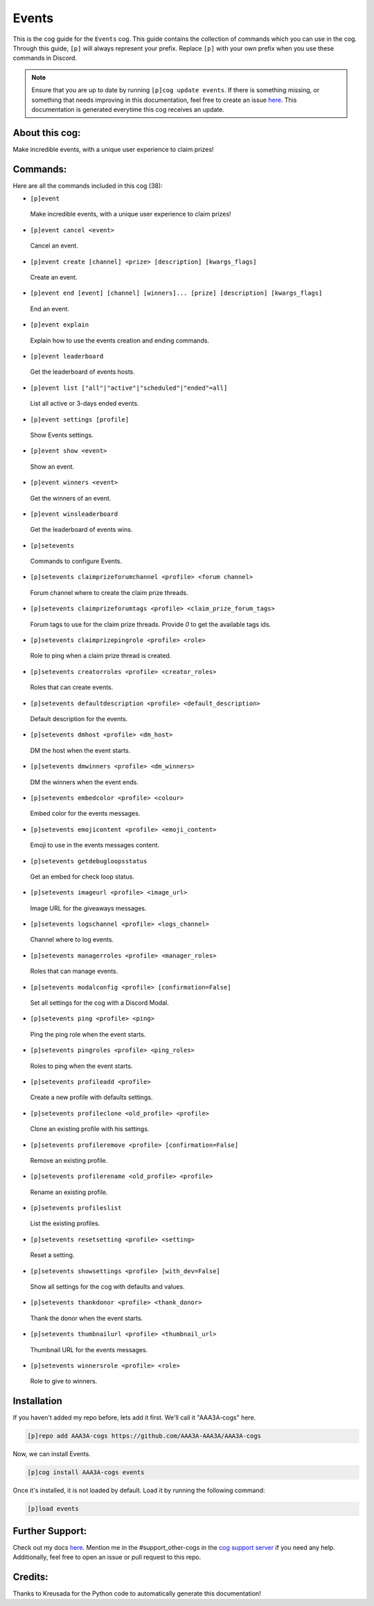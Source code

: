 .. _events:
======
Events
======

This is the cog guide for the ``Events`` cog. This guide contains the collection of commands which you can use in the cog.
Through this guide, ``[p]`` will always represent your prefix. Replace ``[p]`` with your own prefix when you use these commands in Discord.

.. note::

    Ensure that you are up to date by running ``[p]cog update events``.
    If there is something missing, or something that needs improving in this documentation, feel free to create an issue `here <https://github.com/AAA3A-AAA3A/AAA3A-cogs/issues>`_.
    This documentation is generated everytime this cog receives an update.

---------------
About this cog:
---------------

Make incredible events, with a unique user experience to claim prizes!

---------
Commands:
---------

Here are all the commands included in this cog (38):

* ``[p]event``
 Make incredible events, with a unique user experience to claim prizes!

* ``[p]event cancel <event>``
 Cancel an event.

* ``[p]event create [channel] <prize> [description] [kwargs_flags]``
 Create an event.

* ``[p]event end [event] [channel] [winners]... [prize] [description] [kwargs_flags]``
 End an event.

* ``[p]event explain``
 Explain how to use the events creation and ending commands.

* ``[p]event leaderboard``
 Get the leaderboard of events hosts.

* ``[p]event list ["all"|"active"|"scheduled"|"ended"=all]``
 List all active or 3-days ended events.

* ``[p]event settings [profile]``
 Show Events settings.

* ``[p]event show <event>``
 Show an event.

* ``[p]event winners <event>``
 Get the winners of an event.

* ``[p]event winsleaderboard``
 Get the leaderboard of events wins.

* ``[p]setevents``
 Commands to configure Events.

* ``[p]setevents claimprizeforumchannel <profile> <forum channel>``
 Forum channel where to create the claim prize threads.

* ``[p]setevents claimprizeforumtags <profile> <claim_prize_forum_tags>``
 Forum tags to use for the claim prize threads. Provide `0` to get the available tags ids.

* ``[p]setevents claimprizepingrole <profile> <role>``
 Role to ping when a claim prize thread is created.

* ``[p]setevents creatorroles <profile> <creator_roles>``
 Roles that can create events.

* ``[p]setevents defaultdescription <profile> <default_description>``
 Default description for the events.

* ``[p]setevents dmhost <profile> <dm_host>``
 DM the host when the event starts.

* ``[p]setevents dmwinners <profile> <dm_winners>``
 DM the winners when the event ends.

* ``[p]setevents embedcolor <profile> <colour>``
 Embed color for the events messages.

* ``[p]setevents emojicontent <profile> <emoji_content>``
 Emoji to use in the events messages content.

* ``[p]setevents getdebugloopsstatus``
 Get an embed for check loop status.

* ``[p]setevents imageurl <profile> <image_url>``
 Image URL for the giveaways messages.

* ``[p]setevents logschannel <profile> <logs_channel>``
 Channel where to log events.

* ``[p]setevents managerroles <profile> <manager_roles>``
 Roles that can manage events.

* ``[p]setevents modalconfig <profile> [confirmation=False]``
 Set all settings for the cog with a Discord Modal.

* ``[p]setevents ping <profile> <ping>``
 Ping the ping role when the event starts.

* ``[p]setevents pingroles <profile> <ping_roles>``
 Roles to ping when the event starts.

* ``[p]setevents profileadd <profile>``
 Create a new profile with defaults settings.

* ``[p]setevents profileclone <old_profile> <profile>``
 Clone an existing profile with his settings.

* ``[p]setevents profileremove <profile> [confirmation=False]``
 Remove an existing profile.

* ``[p]setevents profilerename <old_profile> <profile>``
 Rename an existing profile.

* ``[p]setevents profileslist``
 List the existing profiles.

* ``[p]setevents resetsetting <profile> <setting>``
 Reset a setting.

* ``[p]setevents showsettings <profile> [with_dev=False]``
 Show all settings for the cog with defaults and values.

* ``[p]setevents thankdonor <profile> <thank_donor>``
 Thank the donor when the event starts.

* ``[p]setevents thumbnailurl <profile> <thumbnail_url>``
 Thumbnail URL for the events messages.

* ``[p]setevents winnersrole <profile> <role>``
 Role to give to winners.

------------
Installation
------------

If you haven't added my repo before, lets add it first. We'll call it "AAA3A-cogs" here.

.. code-block:: ini

    [p]repo add AAA3A-cogs https://github.com/AAA3A-AAA3A/AAA3A-cogs

Now, we can install Events.

.. code-block:: ini

    [p]cog install AAA3A-cogs events

Once it's installed, it is not loaded by default. Load it by running the following command:

.. code-block:: ini

    [p]load events

----------------
Further Support:
----------------

Check out my docs `here <https://aaa3a-cogs.readthedocs.io/en/latest/>`_.
Mention me in the #support_other-cogs in the `cog support server <https://discord.gg/GET4DVk>`_ if you need any help.
Additionally, feel free to open an issue or pull request to this repo.

--------
Credits:
--------

Thanks to Kreusada for the Python code to automatically generate this documentation!